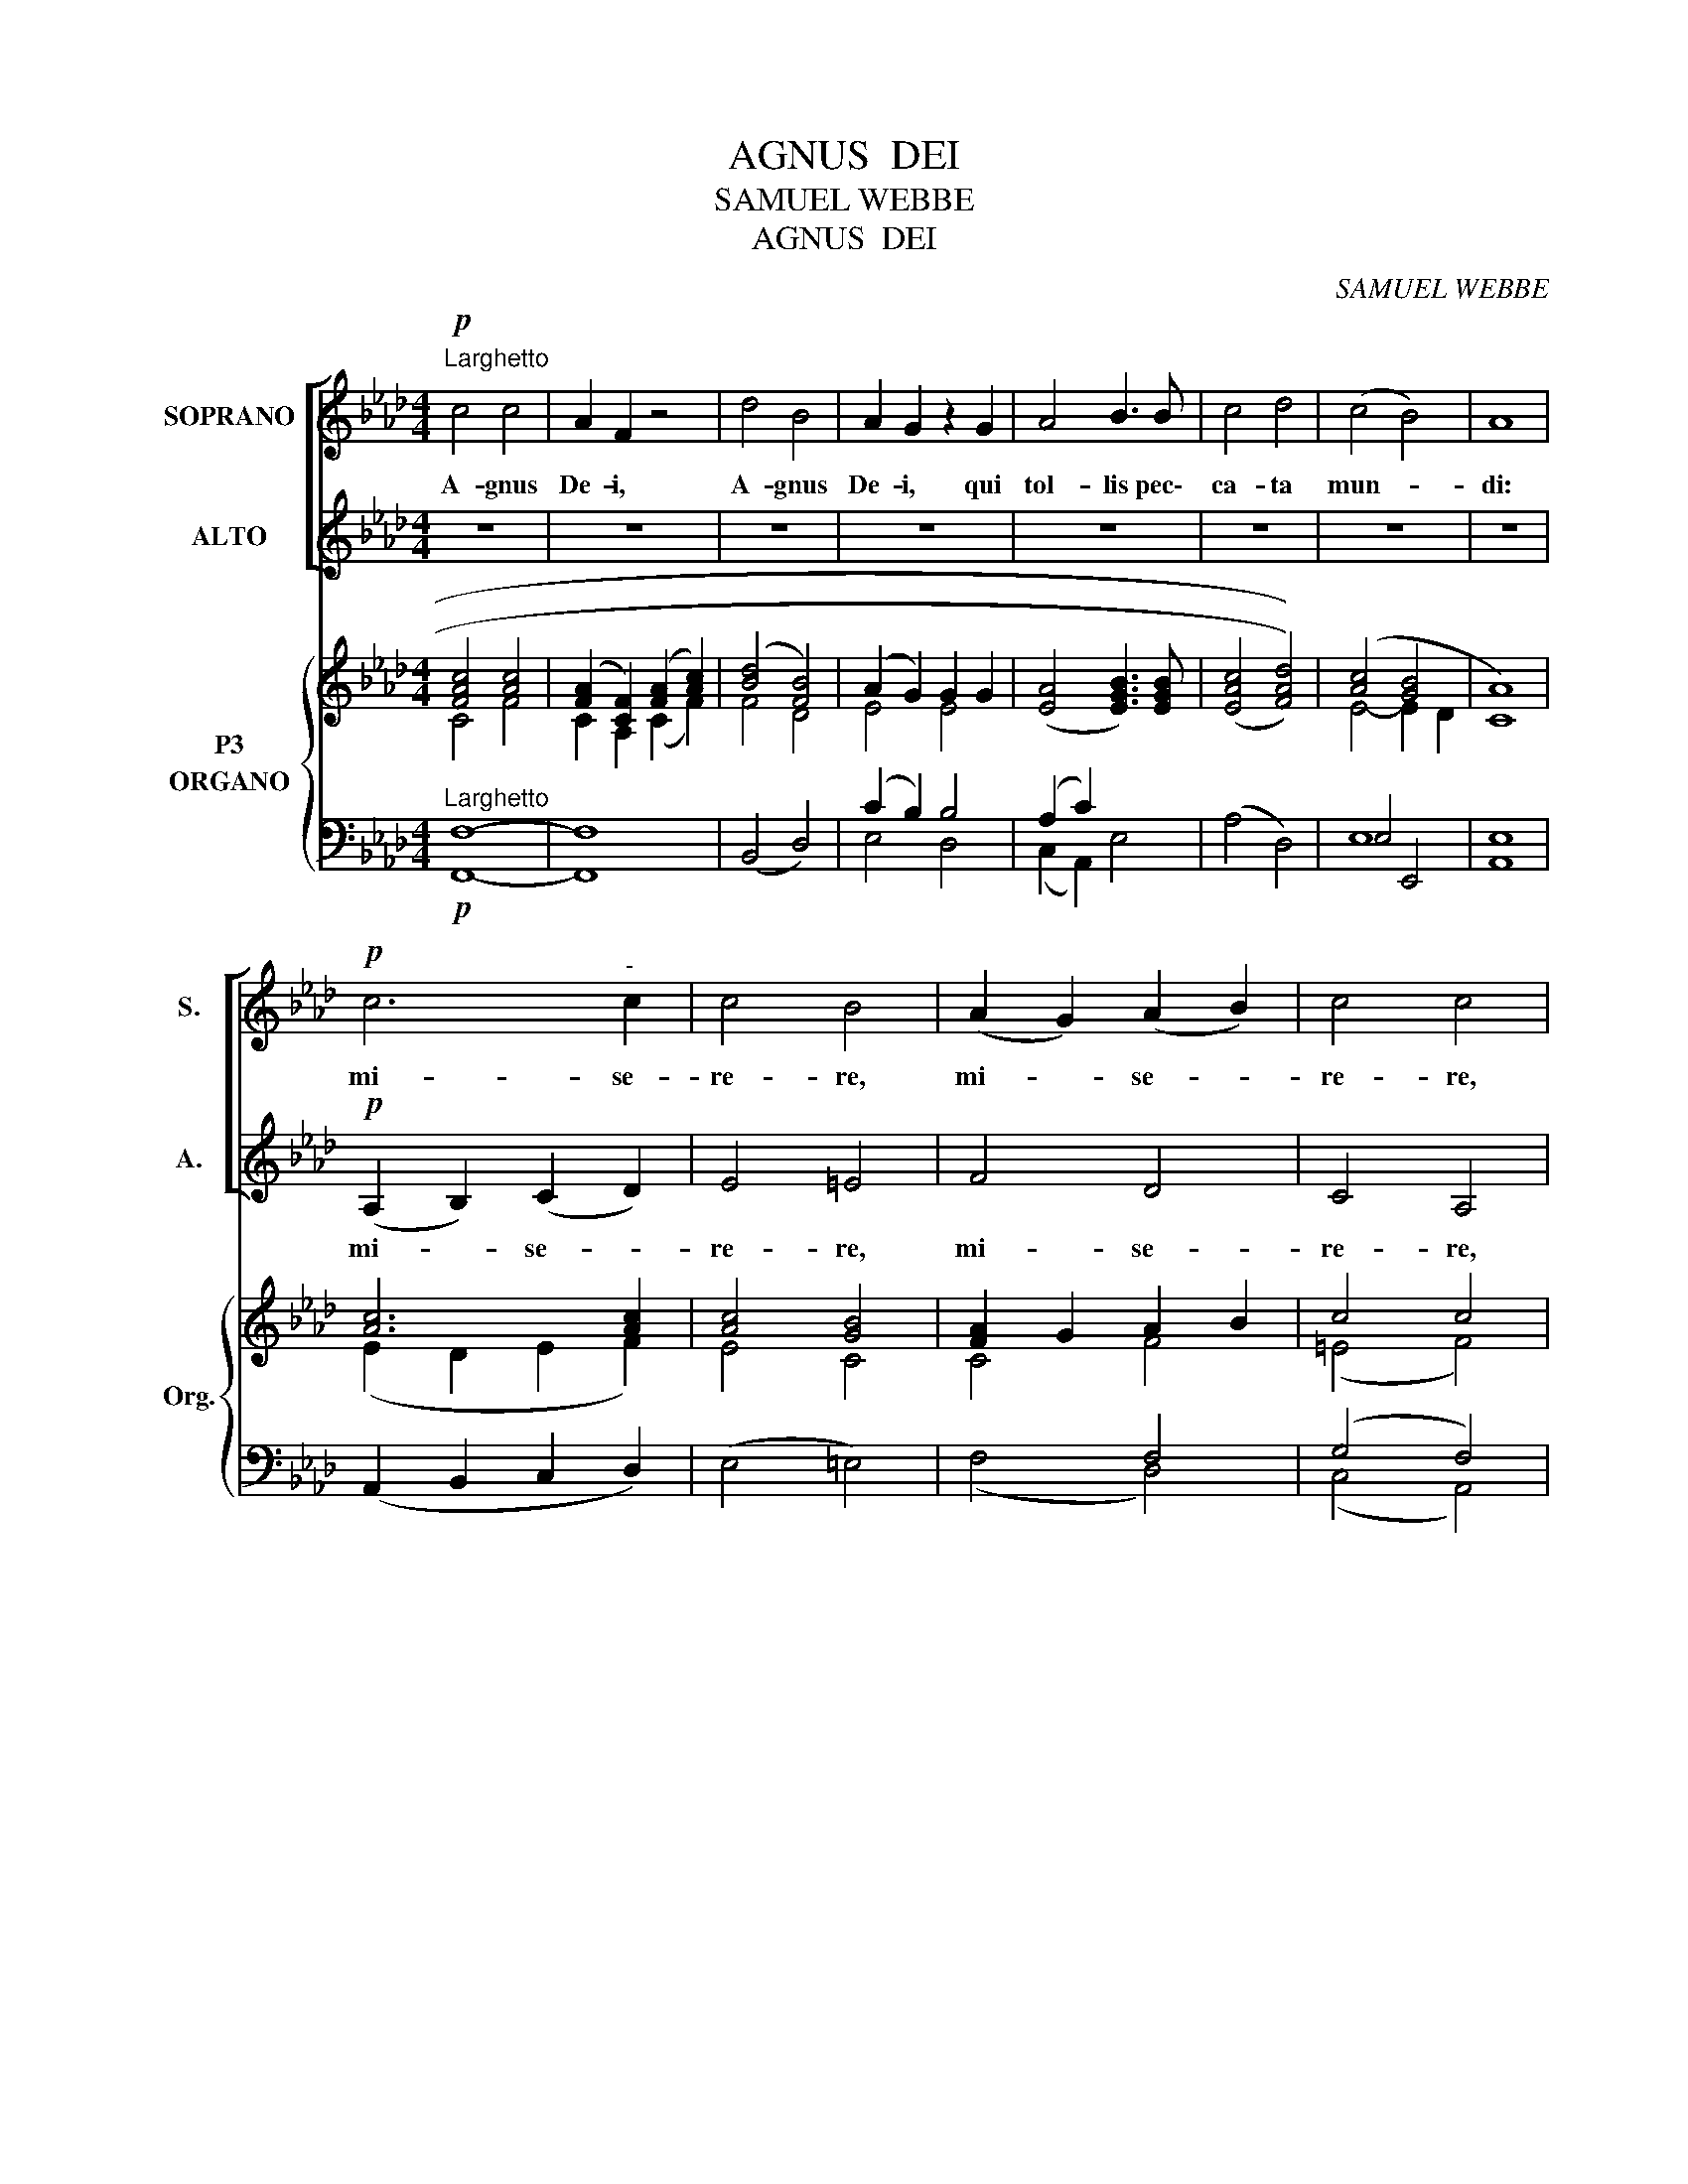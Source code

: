 X:1
T:AGNUS  DEI
T:SAMUEL WEBBE
T:              AGNUS  DEI
C:SAMUEL WEBBE
%%score [ 1 2 ] { ( 3 4 5 ) ( 6 7 ) }
L:1/8
M:4/4
K:Ab
V:1 treble nm="SOPRANO" snm="S."
V:2 treble nm="ALTO" snm="A."
V:3 treble nm="P3"
V:4 treble 
V:5 treble 
V:6 bass nm="ORGANO" snm="Org."
V:7 bass 
V:1
!p!"^Larghetto" c4 c4 | A2 F2 z4 | d4 B4 | A2 G2 z2 G2 | A4 B3 B | c4 d4 | (c4 B4) | A8 | %8
w: A- gnus|De- i,|A- gnus|De- i, qui|tol- lis pec\-|ca- ta|mun- *|di:|
!p! c6"^-" c2 | c4 B4 | (A2 G2) (A2 B2) | c4 c4 | d6 d2 | c4 F4 | (A4 G4) | F8 || z8 | z8 | z8 | %19
w: mi- se-|re- re,|mi- * se- *|re- re,|mi- se-|re- re|no- *|bis.||||
 z8 | z8 | z8 | z8 | z8 | c6"^-" c2 | c4 B4 | (A2 G2) (A2 B2) | c4 c4 | d6 d2 | c4 F4 | (A4 G4) | %31
w: |||||mi- se-|re- re,|mi- * se- *|re- re,|mi- se-|re- re|no- *|
 F8 ||!mf! f4 e4 | d4 c2 c2 | c2 c>c B2 A2 | G4 G4 |!p! (F2 A2) (G2 F2) | (=E2 d2) (c2 B2) | %38
w: bis.|A- gnus|De- i, qui|tol- lis pec- ca- ta|mun- di:|do- * na *|no- * bis *|
 (A4 G4) | F8 |] %40
w: pa- *|cem.|
V:2
 z8 | z8 | z8 | z8 | z8 | z8 | z8 | z8 |!p! (A,2 B,2) (C2 D2) | E4 =E4 | F4 D4 | C4 A,4 | B,6 B,2 | %13
w: ||||||||mi- * se- *|re- re,|mi- se-|re- re,|mi- se-|
 C4 D4 | C8 | F8 || A6 B2 | A4 G4 | B6 D2 | D2 C2 z2 E2 | A4 G2 A2 | F4 D4 | E8 | A,8 | %24
w: re- re|no-|bis.|A- gnus|De- i,|A- gnus|De- i, qui|tol- lis pec-|ca- ta|mun-|di:|
 (A,2 B,2) (C2 D2) | E4 =E4 | F4 D4 | C4 A,4 | B,6 B,2 | C4 D4 | C8 | F8 ||!mf! D4 C4 | %33
w: mi- * se- *|re- re,|mi~~~\- se-|re- re,|mi- se-|re- re|no-|bis.|A- gnus|
 B,4 A,2 A2 | A2 A>A G2 F2 | C4 C4 |!p! D4 B,4 | (C2 B,2) (A,2 B,2) | C8 | F8 |] %40
w: De- i, qui|tol- lis pec- ca- ta|mun- di:|do- na|no- * bis *|pa-|cem.|
V:3
 [FAc]4 [Ac]4 | ([FA]2 [CF]2) ([FA]2 [Ac]2) | ([Bd]4 [FB]4) | (A2 G2) G2 G2 | %4
w: ||||
 ([EA]4 [EGB]3) [EGB] | (((([EAc]4 [FAd]4)))) | ([Ac]4 [GB]4 | [CA]8) | [Ac]6 [Ac]2 | [Ac]4 [GB]4 | %10
w: ||||||
 [FA]2 G2 A2 B2 | c4 c4 | (d6 d2 | c4 F4) | ([FA]4 [=EG]4 | F8) || ([CA]6 [DB]2) | ([CA]4 [B,G]4) | %18
w: ||||||||
 ([B,EB]4 [B,D]4) | (D2 C2) z2 E2 | ([EA]4 [DG]2 [EA]2) | ([DF]4 B2 A2) | ([E-A]4 G4 | [CA]8) | %24
w: ||||||
 [Ac]6 [Ac]2 | ([EAc]4 [CGB]4) | ([FA]2 G2 A2 B2) | c4 c4 | (d6 d2 | c4 F4) | ([FA]4 [=EG]4 | %31
w: |||||||
 F8) || ([FAdf]4 e4 | d4 c2) c2 | [Fc]2 c>c c4 | [=EG]4 [EG]4 | (F2 A2 G2 F2) | (=E2 d2 c2 [GB]2) | %38
w: |mf *||||||
 ([FA]4 [=EG]4 | [A,F]8) |] %40
w: ||
V:4
 C4 F4 | C2 A,2 (C2 F2) | F4 D4 | E4 E4 | x8 | x8 | E4- E2 D2 | x8 | (E2 D2 E2 F2) | E4 C4 | %10
 C4 F4 | (=E4 F4) | F4 _G2 F2 | =E4 F4 | x8 | x8 || E8 | E8 | x8 | x8 | x8 | x4 D2 C2 | x4 E2 D2 | %23
 x8 | (E2 D2 E2 F2) | x8 | (C4 F4) | (=E4 F4) | F4 _G2 F2 | =E4 F4 | x8 | x8 || x4 A4 | %33
 [FA]2 [EG]2 [EA]4 | C2 C2 [=EB]2 [FA]2 | C4 C4 | F4 D4 | C2 =E2 F2 D2 | C4 C2 B,2 | x8 |] %40
V:5
 x8 | x8 | x8 | x8 | x8 | x8 | x8 | x8 | x8 | x8 | x8 | x8 | x8 | x8 | x8 | x8 || x8 | x8 | x8 | %19
 x8 | x8 | x4 F4 | x8 | x8 | x8 | x8 | x8 | x8 | x8 | x8 | x8 | x8 || x8 | x8 | x2 F2 x4 | x8 | %36
 x8 | x8 | x8 | x8 |] %40
V:6
!p!"^Larghetto" [F,,F,]8- | [F,,F,]8 | (B,,4 D,4) | (C2 B,2) B,4 | (A,2 C2) x4 | (A,4 D,4) | %6
 E,4 E,,4 | [A,,E,]8 | (A,,2 B,,2 C,2 D,2) | (E,4 =E,4) | x4 F,4 | ((G,4 F,4)) | (F,4 B,2 A,2 | %13
 G,2 B,2 A,4) | C6 B,2 | [F,,C,F,A,]8 || A,,8 | [E,,E,]8 | [G,,E,]4 [G,,E,-]4 | [E,A,]4 z4 | %20
 (C4 B,2 A,2) | A,4 x4 | B,4 B,4 | [A,,E,A,]8 | (A,,2 B,,2 C,2 D,2) | (E,4 =E,4) | F,4- [D,F,]4 | %27
 (G,4 F,4) | (F,4 B,2 A,2 | G,2 B,2 A,4) | C4- C2 B,2 | [F,,C,F,A,]8 || ([D,D]4 [C,C]4 | %33
 [B,,B,]4 [A,,A,]4) | [A,,A,]2 ([A,,A,]2 [G,,G,]2 [F,,F,]2) | C,4 C,4 |!p! A,2 F,2 B,2 A,2 | %37
 G,4 A,2 x2 | C,4 [C,,C,-]4 | [F,,C,F,]8 |] %40
V:7
 x8 | x8 | x8 | E,4 D,4 | (C,2 A,,2) E,4 | x8 | E,8- | x8 | x8 | x8 | (F,4 D,4) | (C,4 A,,4) | %12
 B,,8 | C,4 D,4 | C,8- | x8 || x8 | x8 | x8 | A,,4 A,,2 z2 | (A,,4 B,,2 C,2) | D,8 | [E,,E,]8 | %23
 x8 | x8 | x8 | x8 | (C,4 A,,4) | B,,8 | C,4 D,4 | [C,,C,-]8 | x8 || x8 | x8 | x8 | x8 | %36
 (D,4 (B,,4) | (C,2) B,,2) (A,,2 B,,2) | x8 | x8 |] %40


